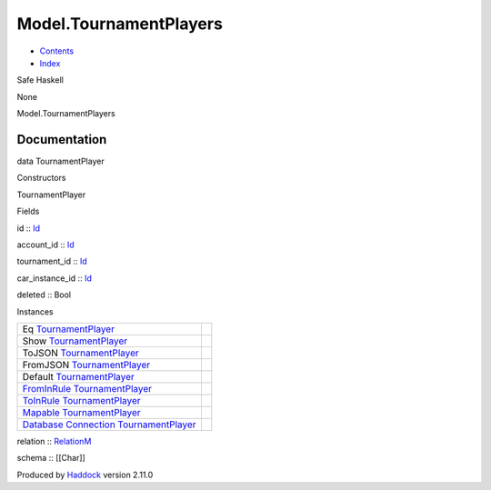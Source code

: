 =======================
Model.TournamentPlayers
=======================

-  `Contents <index.html>`__
-  `Index <doc-index.html>`__

 

Safe Haskell

None

Model.TournamentPlayers

Documentation
=============

data TournamentPlayer

Constructors

TournamentPlayer

 

Fields

id :: `Id <Model-General.html#t:Id>`__
     
account\_id :: `Id <Model-General.html#t:Id>`__
     
tournament\_id :: `Id <Model-General.html#t:Id>`__
     
car\_instance\_id :: `Id <Model-General.html#t:Id>`__
     
deleted :: Bool
     

Instances

+------------------------------------------------------------------------------------------------------------------------------------------------------------------------------+-----+
| Eq `TournamentPlayer <Model-TournamentPlayers.html#t:TournamentPlayer>`__                                                                                                    |     |
+------------------------------------------------------------------------------------------------------------------------------------------------------------------------------+-----+
| Show `TournamentPlayer <Model-TournamentPlayers.html#t:TournamentPlayer>`__                                                                                                  |     |
+------------------------------------------------------------------------------------------------------------------------------------------------------------------------------+-----+
| ToJSON `TournamentPlayer <Model-TournamentPlayers.html#t:TournamentPlayer>`__                                                                                                |     |
+------------------------------------------------------------------------------------------------------------------------------------------------------------------------------+-----+
| FromJSON `TournamentPlayer <Model-TournamentPlayers.html#t:TournamentPlayer>`__                                                                                              |     |
+------------------------------------------------------------------------------------------------------------------------------------------------------------------------------+-----+
| Default `TournamentPlayer <Model-TournamentPlayers.html#t:TournamentPlayer>`__                                                                                               |     |
+------------------------------------------------------------------------------------------------------------------------------------------------------------------------------+-----+
| `FromInRule <Data-InRules.html#t:FromInRule>`__ `TournamentPlayer <Model-TournamentPlayers.html#t:TournamentPlayer>`__                                                       |     |
+------------------------------------------------------------------------------------------------------------------------------------------------------------------------------+-----+
| `ToInRule <Data-InRules.html#t:ToInRule>`__ `TournamentPlayer <Model-TournamentPlayers.html#t:TournamentPlayer>`__                                                           |     |
+------------------------------------------------------------------------------------------------------------------------------------------------------------------------------+-----+
| `Mapable <Model-General.html#t:Mapable>`__ `TournamentPlayer <Model-TournamentPlayers.html#t:TournamentPlayer>`__                                                            |     |
+------------------------------------------------------------------------------------------------------------------------------------------------------------------------------+-----+
| `Database <Model-General.html#t:Database>`__ `Connection <Data-SqlTransaction.html#t:Connection>`__ `TournamentPlayer <Model-TournamentPlayers.html#t:TournamentPlayer>`__   |     |
+------------------------------------------------------------------------------------------------------------------------------------------------------------------------------+-----+

relation :: `RelationM <Data-Relation.html#t:RelationM>`__

schema :: [[Char]]

Produced by `Haddock <http://www.haskell.org/haddock/>`__ version 2.11.0
